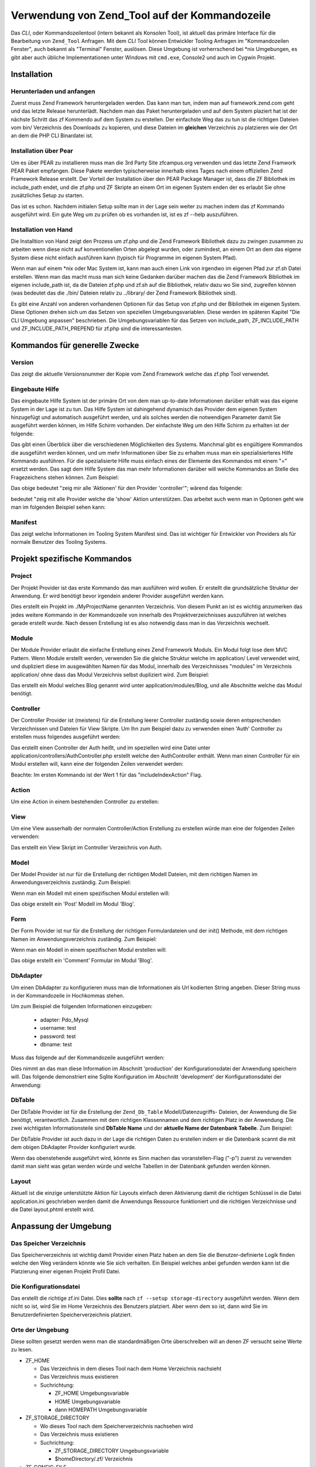 .. _zend.tool.usage.cli:

Verwendung von Zend_Tool auf der Kommandozeile
==============================================

Das *CLI*, oder Kommandozeilentool (intern bekannt als Konsolen Tool), ist aktuell das primäre Interface für die
Bearbeitung von ``Zend_Tool`` Anfragen. Mit dem *CLI* Tool können Entwickler Tooling Anfragen im "Kommandozeilen
Fenster", auch bekannt als "Terminal" Fenster, auslösen. Diese Umgebung ist vorherrschend bei \*nix Umgebungen, es
gibt aber auch übliche Implementationen unter Windows mit ``cmd.exe``, Console2 und auch im Cygwin Projekt.

.. _zend.tool.usage.cli.installation:

Installation
------------

.. _zend.tool.usage.cli.installation.download-and-go:

Herunterladen und anfangen
^^^^^^^^^^^^^^^^^^^^^^^^^^

Zuerst muss Zend Framework heruntergeladen werden. Das kann man tun, indem man auf framework.zend.com geht und das
letzte Release herunterlädt. Nachdem man das Paket heruntergeladen und auf dem System plaziert hat ist der
nächste Schritt das zf Kommendo auf dem System zu erstellen. Der einfachste Weg das zu tun ist die richtigen
Dateien vom bin/ Verzeichnis des Downloads zu kopieren, und diese Dateien im **gleichen** Verzeichnis zu platzieren
wie der Ort an dem die PHP CLI Binardatei ist.

.. _zend.tool.usage.cli.installation.pear:

Installation über Pear
^^^^^^^^^^^^^^^^^^^^^^

Um es über PEAR zu installieren muss man die 3rd Party Site zfcampus.org verwenden und das letzte Zend Framwork
PEAR Paket empfangen. Diese Pakete werden typischerweise innerhalb eines Tages nach einem offiziellen Zend
Framework Release erstellt. Der Vorteil der Installation über den PEAR Package Manager ist, dass die ZF Bibliothek
im include_path endet, und die zf.php und ZF Skripte an einem Ort im eigenen System enden der es erlaubt Sie ohne
zusätzliches Setup zu starten.

.. code-block:: text
   :linenos:

   pear discover-channel pear.zfcampus.org
   pear install zfcampus/zf

Das ist es schon. Nachdem initialen Setup sollte man in der Lage sein weiter zu machen indem das zf Kommando
ausgeführt wird. Ein gute Weg um zu prüfen ob es vorhanden ist, ist es zf --help auszuführen.

.. _zend.tool.usage.cli.installation.install-by-hand:

Installation von Hand
^^^^^^^^^^^^^^^^^^^^^

Die Installtion von Hand zeigt den Prozess um zf.php und die Zend Framework Bibliothek dazu zu zwingen zusammen zu
arbeiten wenn diese nicht auf konventionellen Orten abgelegt wurden, oder zumindest, an einem Ort an dem das eigene
System diese nicht einfach ausführen kann (typisch für Programme im eigenen System Pfad).

Wenn man auf einem \*nix oder Mac System ist, kann man auch einen Link von irgendwo im eigenen Pfad zur zf.sh Datei
erstellen. Wenn man das macht muss man sich keine Gedanken darüber machen das die Zend Framework Bibliothek im
eigenen include_path ist, da die Dateien zf.php und zf.sh auf die Bibliothek, relativ dazu wo Sie sind, zugreifen
können (was bedeutet das die ./bin/ Dateien relativ zu ../library/ der Zend Framework Bibliothek sind).

Es gibt eine Anzahl von anderen vorhandenen Optionen für das Setup von zf.php und der Bibliothek im eigenen
System. Diese Optionen drehen sich um das Setzen von speziellen Umgebungsvariablen. Diese werden im späteren
Kapitel "Die CLI Umgebung anpassen" beschrieben. Die Umgebungsvariablen für das Setzen von include_path,
ZF_INCLUDE_PATH und ZF_INCLUDE_PATH_PREPEND für zf.php sind die interessantesten.

.. _zend.tool.usage.cli.general-purpose-commands:

Kommandos für generelle Zwecke
------------------------------

.. _zend.tool.usage.cli.general-purpose-commands.version:

Version
^^^^^^^

Das zeigt die aktuelle Versionsnummer der Kopie vom Zend Framework welche das zf.php Tool verwendet.

.. code-block:: text
   :linenos:

   zf show version

.. _zend.tool.usage.cli.general-purpose-commands.built-in-help:

Eingebaute Hilfe
^^^^^^^^^^^^^^^^

Das eingebaute Hilfe System ist der primäre Ort von dem man up-to-date Informationen darüber erhält was das
eigene System in der Lage ist zu tun. Das Hilfe System ist dahingehend dynamisch das Provider dem eigenen System
hinzugefügt und automatisch ausgeführt werden, und als solches werden die notwendigen Parameter damit Sie
ausgeführt werden können, im Hilfe Schirm vorhanden. Der einfachste Weg um den Hilfe Schirm zu erhalten ist der
folgende:

.. code-block:: text
   :linenos:

   zf --help

Das gibt einen Überblick über die verschiedenen Möglichkeiten des Systems. Manchmal gibt es engültigere
Kommandos die ausgeführt werden können, und um mehr Informationen über Sie zu erhalten muss man ein
spezialisierteres Hilfe Kommando ausführen. Für die spezialisierte Hilfe muss einfach eines der Elemente des
Kommandos mit einem "=" ersetzt werden. Das sagt dem Hilfe System das man mehr Informationen darüber will welche
Kommandos an Stelle des Fragezeichens stehen können. Zum Beispiel:

.. code-block:: text
   :linenos:

   zf ? controller

Das obige bedeutet "zeig mir alle 'Aktionen' für den Provider 'controller'"; wärend das folgende:

.. code-block:: text
   :linenos:

   zf show ?

bedeutet "zeig mit alle Provider welche die 'show' Aktion unterstützen. Das arbeitet auch wenn man in Optionen
geht wie man im folgenden Beispiel sehen kann:

.. code-block:: text
   :linenos:

   zf show version.? (zeige alle Spezialitäten)
   zf show version ? (zeige alle Optionen)

.. _zend.tool.usage.cli.general-purpose-commands.manifest:

Manifest
^^^^^^^^

Das zeigt welche Informationen im Tooling System Manifest sind. Das ist wichtiger für Entwickler von Providers als
für normale Benutzer des Tooling Systems.

.. code-block:: text
   :linenos:

   zf show manifest

.. _zend.tool.usage.cli.project-specific-commands:

Projekt spezifische Kommandos
-----------------------------

.. _zend.tool.usage.cli.project-specific-commands.project:

Project
^^^^^^^

Der Projekt Provider ist das erste Kommando das man ausführen wird wollen. Er erstellt die grundsätzliche
Struktur der Anwendung. Er wird benötigt bevor irgendein anderer Provider ausgeführt werden kann.

.. code-block:: text
   :linenos:

   zf create project MyProjectName

Dies erstellt ein Projekt im ./MyProjectName genannten Verzeichnis. Von diesem Punkt an ist es wichtig anzumerken
das jedes weitere Kommando in der Kommandozeile von innerhalb des Projektverzeichnisses auszuführen ist welches
gerade erstellt wurde. Nach dessen Erstellung ist es also notwendig dass man in das Verzeichnis wechselt.

.. _zend.tool.usage.cli.project-specific-commands.module:

Module
^^^^^^

Der Module Provider erlaubt die einfache Erstellung eines Zend Framework Moduls. Ein Modul folgt lose dem MVC
Pattern. Wenn Module erstellt werden, verwenden Sie die gleiche Struktur welche im application/ Level verwendet
wird, und dupliziert diese im ausgewählten Namen für das Modul, innerhalb des Verzeichnisses "modules" im
Verzeichnis application/ ohne dass das Modul Verzeichnis selbst dupliziert wird. Zum Beispiel:

.. code-block:: text
   :linenos:

   zf create module Blog

Das erstellt ein Modul welches Blog genannt wird unter application/modules/Blog, und alle Abschnitte welche das
Modul benötigt.

.. _zend.tool.usage.cli.project-specific-commands.controller:

Controller
^^^^^^^^^^

Der Controller Provider ist (meistens) für die Erstellung leerer Controller zuständig sowie deren entsprechenden
Verzeichnissen und Dateien für View Skripte. Um Ihn zum Beispiel dazu zu verwenden einen 'Auth' Controller zu
erstellen muss folgendes ausgeführt werden:

.. code-block:: text
   :linenos:

   zf create controller Auth

Das erstellt einen Controller der Auth heißt, und im speziellen wird eine Datei unter
application/controllers/AuthController.php erstellt welche den AuthController enthält. Wenn man einen Controller
für ein Modul erstellen will, kann eine der folgenden Zeilen verwendet werden:

.. code-block:: text
   :linenos:

   zf create controller Post 1 Blog
   zf create controller Post -m Blog
   zf create controller Post --module=Blog

Beachte: Im ersten Kommando ist der Wert 1 für das "includeIndexAction" Flag.

.. _zend.tool.usage.cli.project-specific-commands.action:

Action
^^^^^^

Um eine Action in einem bestehenden Controller zu erstellen:

.. code-block:: text
   :linenos:

   zf create action login Auth
   zf create action login -c Auth
   zf create action login --controller-name=Auth

.. _zend.tool.usage.cli.project-specific-commands.view:

View
^^^^

Um eine View ausserhalb der normalen Controller/Action Erstellung zu erstellen würde man eine der folgenden Zeilen
verwenden:

.. code-block:: text
   :linenos:

   zf create view Auth my-script-name
   zf create view -c Auth -a my-script-name

Das erstellt ein View Skript im Controller Verzeichnis von Auth.

.. _zend.tool.usage.cli.project-specific-commands.model:

Model
^^^^^

Der Model Provider ist nur für die Erstellung der richtigen Modell Dateien, mit dem richtigen Namen im
Anwendungsverzeichnis zuständig. Zum Beispiel:

.. code-block:: text
   :linenos:

   zf create model User

Wenn man ein Modell mit einem spezifischen Modul erstellen will:

.. code-block:: text
   :linenos:

   zf create model Post -m Blog

Das obige erstellt ein 'Post' Modell im Modul 'Blog'.

.. _zend.tool.usage.cli.project-specific-commands.form:

Form
^^^^

Der Form Provider ist nur für die Erstellung der richtigen Formulardateien und der init() Methode, mit dem
richtigen Namen im Anwendungsverzeichnis zuständig. Zum Beispiel:

.. code-block:: text
   :linenos:

   zf create form Auth

Wenn man ein Modell in einem spezifischen Modul erstellen will:

.. code-block:: text
   :linenos:

   zf create form Comment -m Blog

Das obige erstellt ein 'Comment' Formular im Modul 'Blog'.

.. _zend.tool.usage.cli.project-specific-commands.database-adapter:

DbAdapter
^^^^^^^^^

Um einen DbAdapter zu konfigurieren muss man die Informationen als Url kodierten String angeben. Dieser String muss
in der Kommandozeile in Hochkommas stehen.

Um zum Beispiel die folgenden Informationen einzugeben:



   - adapter: Pdo_Mysql

   - username: test

   - password: test

   - dbname: test

Muss das folgende auf der Kommandozeile ausgeführt werden:

.. code-block:: text
   :linenos:

   zf configure dbadapter "adapter=Pdo_Mysql&username=test&password=test&dbname=test"

Dies nimmt an das man diese Information im Abschnitt 'production' der Konfigurationsdatei der Anwendung speichern
will. Das folgende demonstriert eine Sqlite Konfiguration im Abschnitt 'development' der Konfigurationsdatei der
Anwendung:

.. code-block:: text
   :linenos:

   zf configure dbadapter "adapter=Pdo_Sqlite&dbname=../data/test.db" development
   zf configure dbadapter "adapter=Pdo_Sqlite&dbname=../data/test.db" -s development

.. _zend.tool.usage.cli.project-specific-commands.db-table:

DbTable
^^^^^^^

Der DbTable Provider ist für die Erstellung der ``Zend_Db_Table`` Modell/Datenzugriffs- Dateien, der Anwendung die
Sie benötigt, verantwortlich. Zusammen mit dem richtigen Klassennamen und dem richtigen Platz in der Anwendung.
Die zwei wichtigsten Informationsteile sind **DbTable Name** und der **aktuelle Name der Datenbank Tabelle**. Zum
Beispiel:

.. code-block:: text
   :linenos:

   zf create dbtable User user
   zf create dbtable User -a user

   // akzeptiert auch eine "erzwinge" Option
   // um existierende Dateien zu überschreiben
   zf create dbtable User user -f
   zf create dbtable User user --force-override

Der DbTable Provider ist auch dazu in der Lage die richtigen Daten zu erstellen indem er die Datenbank scannt die
mit dem obigen DbAdapter Provider konfiguriert wurde.

.. code-block:: text
   :linenos:

   zf create dbtable.from-database

Wenn das obenstehende ausgeführt wird, könnte es Sinn machen das voranstellen-Flag ("-p") zuerst zu verwenden
damit man sieht was getan werden würde und welche Tabellen in der Datenbank gefunden werden können.

.. code-block:: text
   :linenos:

   zf -p create dbtable.from-database

.. _zend.tool.usage.cli.project-specific-commands.layout:

Layout
^^^^^^

Aktuell ist die einzige unterstützte Aktion für Layouts einfach deren Aktivierung damit die richtigen Schlüssel
in die Datei application.ini geschrieben werden damit die Anwendungs Ressource funktioniert und die richtigen
Verzeichnisse und die Datei layout.phtml erstellt wird.

.. code-block:: text
   :linenos:

   zf enable layout

.. _zend.tool.usage.cli.environment-customization:

Anpassung der Umgebung
----------------------

.. _zend.tool.usage.cli.environment-customization.storage-directory:

Das Speicher Verzeichnis
^^^^^^^^^^^^^^^^^^^^^^^^

Das Speicherverzeichnis ist wichtig damit Provider einen Platz haben an dem Sie die Benutzer-definierte Logik
finden welche den Weg verändern könnte wie Sie sich verhalten. Ein Beispiel welches anbei gefunden werden kann
ist die Platzierung einer eigenen Projekt Profil Datei.

.. code-block:: text
   :linenos:

   zf --setup storage-directory

.. _zend.tool.usage.cli.environment-customization.configuration-file:

Die Konfigurationsdatei
^^^^^^^^^^^^^^^^^^^^^^^

Das erstellt die richtige zf.ini Datei. Dies **sollte** nach ``zf --setup storage-directory`` ausgeführt werden.
Wenn dem nicht so ist, wird Sie im Home Verzeichnis des Benutzers platziert. Aber wenn dem so ist, dann wird Sie im
Benutzerdefinierten Speicherverzeichnis platziert.

.. code-block:: text
   :linenos:

   zf --setup config-file

.. _zend.tool.usage.cli.environment-customization.environment-locations:

Orte der Umgebung
^^^^^^^^^^^^^^^^^

Diese sollten gesetzt werden wenn man die standardmäßigen Orte überschreiben will an denen ZF versucht seine
Werte zu lesen.

- ZF_HOME

  - Das Verzeichnis in dem dieses Tool nach dem Home Verzeichnis nachsieht

  - Das Verzeichnis muss existieren

  - Suchrichtung:

    - ZF_HOME Umgebungsvariable

    - HOME Umgebungsvariable

    - dann HOMEPATH Umgebungsvariable

- ZF_STORAGE_DIRECTORY

  - Wo dieses Tool nach dem Speicherverzeichnis nachsehen wird

  - Das Verzeichnis muss existieren

  - Suchrichtung:

    - ZF_STORAGE_DIRECTORY Umgebungsvariable

    - $homeDirectory/.zf/ Verzeichnis

- ZF_CONFIG_FILE

  - Wo dieses Tool nach der Konfigurationsdatei nachsieht

  - Suchrichtung:

    - ZF_CONFIG_FILE Umgebungsvariable

    - $homeDirectory/.zf.ini Datei wenn Sie existiert

    - $storageDirectory/zf.ini Datei wenn Sie existiert

- ZF_INCLUDE_PATH

  - Setzt den include_path der für dieses Tool verwendet werden soll auf diesen Wert

  - Originales Verhalten:

    - Verwende php's include_path um ZF zu finden

    - Verwende die Umgebungsvariable ZF_INCLUDE_PATH

    - Verwende den Pfad ../library (relativ zu zf.php) um ZF zu finden

- ZF_INCLUDE_PATH_PREPEND

  - Stellt diesen Wert dem aktuellen include_path in php.ini voran


